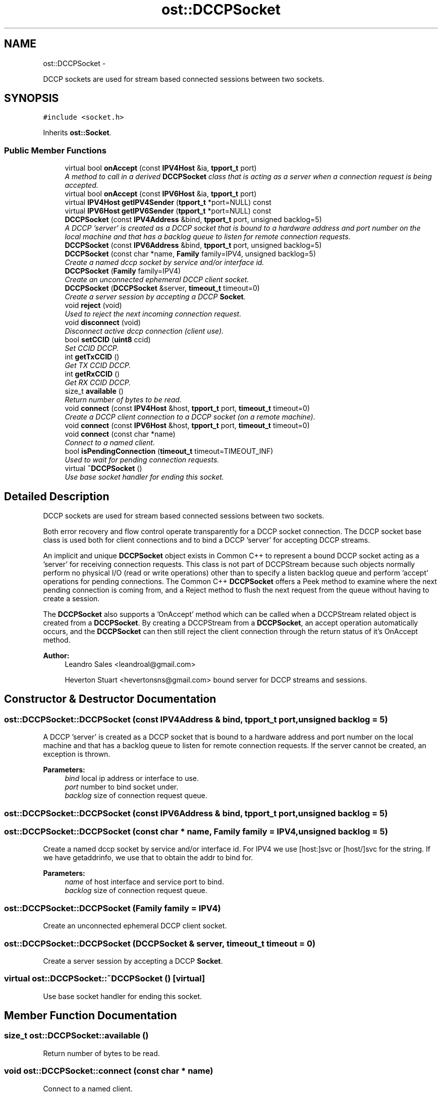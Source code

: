 .TH "ost::DCCPSocket" 3 "2 May 2010" "GNU CommonC++" \" -*- nroff -*-
.ad l
.nh
.SH NAME
ost::DCCPSocket \- 
.PP
DCCP sockets are used for stream based connected sessions between two sockets.  

.SH SYNOPSIS
.br
.PP
.PP
\fC#include <socket.h>\fP
.PP
Inherits \fBost::Socket\fP.
.SS "Public Member Functions"

.in +1c
.ti -1c
.RI "virtual bool \fBonAccept\fP (const \fBIPV4Host\fP &ia, \fBtpport_t\fP port)"
.br
.RI "\fIA method to call in a derived \fBDCCPSocket\fP class that is acting as a server when a connection request is being accepted. \fP"
.ti -1c
.RI "virtual bool \fBonAccept\fP (const \fBIPV6Host\fP &ia, \fBtpport_t\fP port)"
.br
.ti -1c
.RI "virtual \fBIPV4Host\fP \fBgetIPV4Sender\fP (\fBtpport_t\fP *port=NULL) const "
.br
.ti -1c
.RI "virtual \fBIPV6Host\fP \fBgetIPV6Sender\fP (\fBtpport_t\fP *port=NULL) const "
.br
.ti -1c
.RI "\fBDCCPSocket\fP (const \fBIPV4Address\fP &bind, \fBtpport_t\fP port, unsigned backlog=5)"
.br
.RI "\fIA DCCP 'server' is created as a DCCP socket that is bound to a hardware address and port number on the local machine and that has a backlog queue to listen for remote connection requests. \fP"
.ti -1c
.RI "\fBDCCPSocket\fP (const \fBIPV6Address\fP &bind, \fBtpport_t\fP port, unsigned backlog=5)"
.br
.ti -1c
.RI "\fBDCCPSocket\fP (const char *name, \fBFamily\fP family=IPV4, unsigned backlog=5)"
.br
.RI "\fICreate a named dccp socket by service and/or interface id. \fP"
.ti -1c
.RI "\fBDCCPSocket\fP (\fBFamily\fP family=IPV4)"
.br
.RI "\fICreate an unconnected ephemeral DCCP client socket. \fP"
.ti -1c
.RI "\fBDCCPSocket\fP (\fBDCCPSocket\fP &server, \fBtimeout_t\fP timeout=0)"
.br
.RI "\fICreate a server session by accepting a DCCP \fBSocket\fP. \fP"
.ti -1c
.RI "void \fBreject\fP (void)"
.br
.RI "\fIUsed to reject the next incoming connection request. \fP"
.ti -1c
.RI "void \fBdisconnect\fP (void)"
.br
.RI "\fIDisconnect active dccp connection (client use). \fP"
.ti -1c
.RI "bool \fBsetCCID\fP (\fBuint8\fP ccid)"
.br
.RI "\fISet CCID DCCP. \fP"
.ti -1c
.RI "int \fBgetTxCCID\fP ()"
.br
.RI "\fIGet TX CCID DCCP. \fP"
.ti -1c
.RI "int \fBgetRxCCID\fP ()"
.br
.RI "\fIGet RX CCID DCCP. \fP"
.ti -1c
.RI "size_t \fBavailable\fP ()"
.br
.RI "\fIReturn number of bytes to be read. \fP"
.ti -1c
.RI "void \fBconnect\fP (const \fBIPV4Host\fP &host, \fBtpport_t\fP port, \fBtimeout_t\fP timeout=0)"
.br
.RI "\fICreate a DCCP client connection to a DCCP socket (on a remote machine). \fP"
.ti -1c
.RI "void \fBconnect\fP (const \fBIPV6Host\fP &host, \fBtpport_t\fP port, \fBtimeout_t\fP timeout=0)"
.br
.ti -1c
.RI "void \fBconnect\fP (const char *name)"
.br
.RI "\fIConnect to a named client. \fP"
.ti -1c
.RI "bool \fBisPendingConnection\fP (\fBtimeout_t\fP timeout=TIMEOUT_INF)"
.br
.RI "\fIUsed to wait for pending connection requests. \fP"
.ti -1c
.RI "virtual \fB~DCCPSocket\fP ()"
.br
.RI "\fIUse base socket handler for ending this socket. \fP"
.in -1c
.SH "Detailed Description"
.PP 
DCCP sockets are used for stream based connected sessions between two sockets. 

Both error recovery and flow control operate transparently for a DCCP socket connection. The DCCP socket base class is used both for client connections and to bind a DCCP 'server' for accepting DCCP streams.
.PP
An implicit and unique \fBDCCPSocket\fP object exists in Common C++ to represent a bound DCCP socket acting as a 'server' for receiving connection requests. This class is not part of DCCPStream because such objects normally perform no physical I/O (read or write operations) other than to specify a listen backlog queue and perform 'accept' operations for pending connections. The Common C++ \fBDCCPSocket\fP offers a Peek method to examine where the next pending connection is coming from, and a Reject method to flush the next request from the queue without having to create a session.
.PP
The \fBDCCPSocket\fP also supports a 'OnAccept' method which can be called when a DCCPStream related object is created from a \fBDCCPSocket\fP. By creating a DCCPStream from a \fBDCCPSocket\fP, an accept operation automatically occurs, and the \fBDCCPSocket\fP can then still reject the client connection through the return status of it's OnAccept method.
.PP
\fBAuthor:\fP
.RS 4
Leandro Sales <leandroal@gmail.com> 
.PP
Heverton Stuart <hevertonsns@gmail.com> bound server for DCCP streams and sessions. 
.RE
.PP

.SH "Constructor & Destructor Documentation"
.PP 
.SS "ost::DCCPSocket::DCCPSocket (const \fBIPV4Address\fP & bind, \fBtpport_t\fP port, unsigned backlog = \fC5\fP)"
.PP
A DCCP 'server' is created as a DCCP socket that is bound to a hardware address and port number on the local machine and that has a backlog queue to listen for remote connection requests. If the server cannot be created, an exception is thrown.
.PP
\fBParameters:\fP
.RS 4
\fIbind\fP local ip address or interface to use. 
.br
\fIport\fP number to bind socket under. 
.br
\fIbacklog\fP size of connection request queue. 
.RE
.PP

.SS "ost::DCCPSocket::DCCPSocket (const \fBIPV6Address\fP & bind, \fBtpport_t\fP port, unsigned backlog = \fC5\fP)"
.SS "ost::DCCPSocket::DCCPSocket (const char * name, \fBFamily\fP family = \fCIPV4\fP, unsigned backlog = \fC5\fP)"
.PP
Create a named dccp socket by service and/or interface id. For IPV4 we use [host:]svc or [host/]svc for the string. If we have getaddrinfo, we use that to obtain the addr to bind for.
.PP
\fBParameters:\fP
.RS 4
\fIname\fP of host interface and service port to bind. 
.br
\fIbacklog\fP size of connection request queue. 
.RE
.PP

.SS "ost::DCCPSocket::DCCPSocket (\fBFamily\fP family = \fCIPV4\fP)"
.PP
Create an unconnected ephemeral DCCP client socket. 
.SS "ost::DCCPSocket::DCCPSocket (\fBDCCPSocket\fP & server, \fBtimeout_t\fP timeout = \fC0\fP)"
.PP
Create a server session by accepting a DCCP \fBSocket\fP. 
.SS "virtual ost::DCCPSocket::~DCCPSocket ()\fC [virtual]\fP"
.PP
Use base socket handler for ending this socket. 
.SH "Member Function Documentation"
.PP 
.SS "size_t ost::DCCPSocket::available ()"
.PP
Return number of bytes to be read. 
.SS "void ost::DCCPSocket::connect (const char * name)"
.PP
Connect to a named client. 
.SS "void ost::DCCPSocket::connect (const \fBIPV6Host\fP & host, \fBtpport_t\fP port, \fBtimeout_t\fP timeout = \fC0\fP)"
.SS "void ost::DCCPSocket::connect (const \fBIPV4Host\fP & host, \fBtpport_t\fP port, \fBtimeout_t\fP timeout = \fC0\fP)"
.PP
Create a DCCP client connection to a DCCP socket (on a remote machine). \fBParameters:\fP
.RS 4
\fIhost\fP address of remote DCCP server. 
.br
\fIport\fP number to connect. 
.RE
.PP

.SS "void ost::DCCPSocket::disconnect (void)"
.PP
Disconnect active dccp connection (client use). 
.SS "virtual \fBIPV4Host\fP ost::DCCPSocket::getIPV4Sender (\fBtpport_t\fP * port = \fCNULL\fP) const\fC [virtual]\fP"
.PP
Reimplemented from \fBost::Socket\fP.
.SS "virtual \fBIPV6Host\fP ost::DCCPSocket::getIPV6Sender (\fBtpport_t\fP * port = \fCNULL\fP) const\fC [virtual]\fP"
.PP
Reimplemented from \fBost::Socket\fP.
.SS "int ost::DCCPSocket::getRxCCID ()"
.PP
Get RX CCID DCCP. 
.SS "int ost::DCCPSocket::getTxCCID ()"
.PP
Get TX CCID DCCP. 
.SS "bool ost::DCCPSocket::isPendingConnection (\fBtimeout_t\fP timeout = \fCTIMEOUT_INF\fP)\fC [inline]\fP"
.PP
Used to wait for pending connection requests. \fBReturns:\fP
.RS 4
true if data packets available. 
.RE
.PP
\fBParameters:\fP
.RS 4
\fItimeout\fP in milliseconds. TIMEOUT_INF if not specified. 
.RE
.PP

.PP
References ost::Socket::isPending(), and ost::Socket::pendingInput.
.SS "virtual bool ost::DCCPSocket::onAccept (const \fBIPV6Host\fP & ia, \fBtpport_t\fP port)\fC [virtual]\fP"
.SS "virtual bool ost::DCCPSocket::onAccept (const \fBIPV4Host\fP & ia, \fBtpport_t\fP port)\fC [virtual]\fP"
.PP
A method to call in a derived \fBDCCPSocket\fP class that is acting as a server when a connection request is being accepted. The server can implement protocol specific rules to exclude the remote socket from being accepted by returning false. The Peek method can also be used for this purpose.
.PP
\fBReturns:\fP
.RS 4
true if client should be accepted. 
.RE
.PP
\fBParameters:\fP
.RS 4
\fIia\fP internet host address of the client. 
.br
\fIport\fP number of the client. 
.RE
.PP

.SS "void ost::DCCPSocket::reject (void)"
.PP
Used to reject the next incoming connection request. 
.SS "bool ost::DCCPSocket::setCCID (\fBuint8\fP ccid)"
.PP
Set CCID DCCP. 
.SH "Member Data Documentation"
.PP 
.SS "struct sockaddr_in \fBost::DCCPSocket::ipv4\fP\fC [read]\fP"
.SS "struct sockaddr_in6 \fBost::DCCPSocket::ipv6\fP\fC [read]\fP"

.SH "Author"
.PP 
Generated automatically by Doxygen for GNU CommonC++ from the source code.
